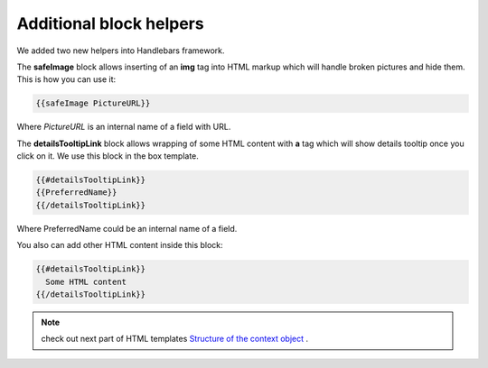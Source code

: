 Additional block helpers
========================

We added two new helpers into Handlebars framework.

The **safeImage** block allows inserting of an **img** tag into HTML markup which will handle broken pictures and hide them. 
This is how you can use it:

.. code::

   {{safeImage PictureURL}}


Where *PictureURL* is an internal name of a field with URL.


The **detailsTooltipLink** block allows wrapping of some HTML content with **a** tag which will show details tooltip once you click on it. 
We use this block in the box template.

.. code::

   {{#detailsTooltipLink}}
   {{PreferredName}}
   {{/detailsTooltipLink}}

Where PreferredName could be an internal name of a field.

You also can add other HTML content inside this block:

.. code::

   {{#detailsTooltipLink}}
     Some HTML content
   {{/detailsTooltipLink}}


.. note:: check out next part of HTML templates `Structure of the context object <structure-of-the-context-object.html>`_ .